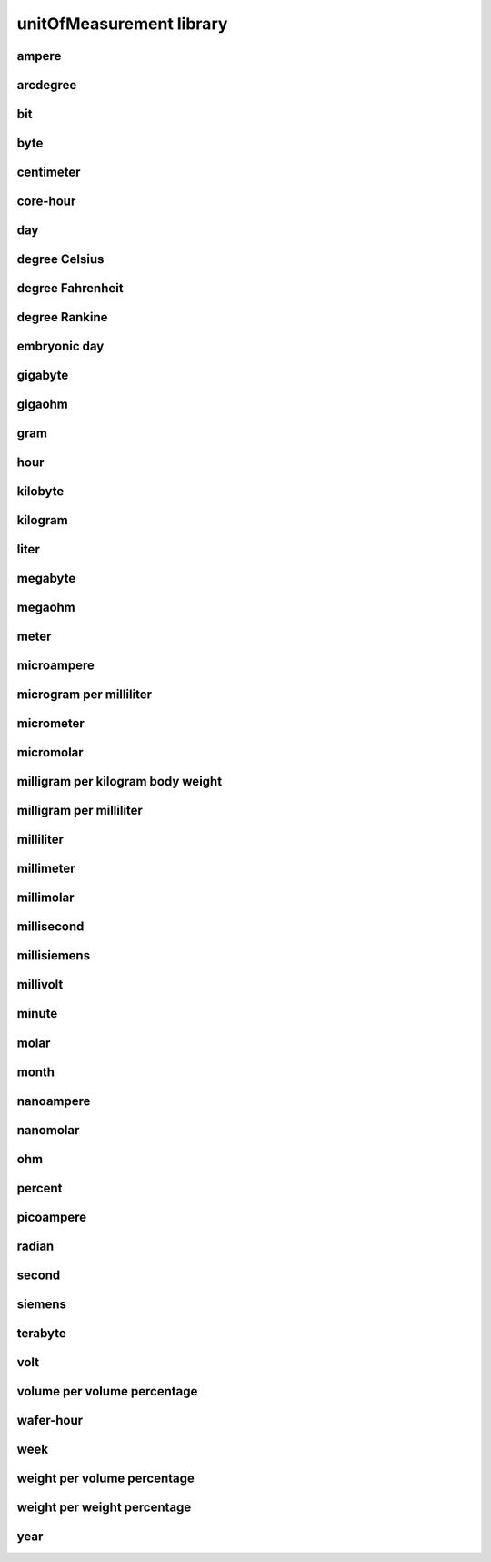 #########################
unitOfMeasurement library
#########################

ampere
------

arcdegree
---------

bit
---

byte
----

centimeter
----------

core-hour
---------

day
---

degree Celsius
--------------

degree Fahrenheit
-----------------

degree Rankine
--------------

embryonic day
-------------

gigabyte
--------

gigaohm
-------

gram
----

hour
----

kilobyte
--------

kilogram
--------

liter
-----

megabyte
--------

megaohm
-------

meter
-----

microampere
-----------

microgram per milliliter
------------------------

micrometer
----------

micromolar
----------

milligram per kilogram body weight
----------------------------------

milligram per milliliter
------------------------

milliliter
----------

millimeter
----------

millimolar
----------

millisecond
-----------

millisiemens
------------

millivolt
---------

minute
------

molar
-----

month
-----

nanoampere
----------

nanomolar
---------

ohm
---

percent
-------

picoampere
----------

radian
------

second
------

siemens
-------

terabyte
--------

volt
----

volume per volume percentage
----------------------------

wafer-hour
----------

week
----

weight per volume percentage
----------------------------

weight per weight percentage
----------------------------

year
----

